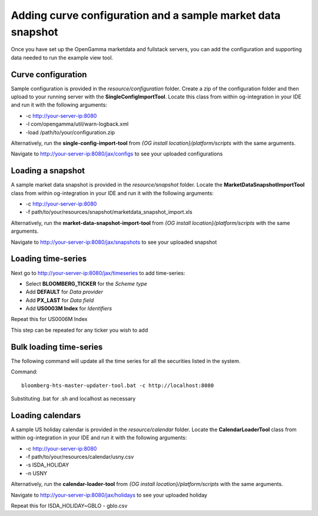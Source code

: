 ============================================================
Adding curve configuration and a sample market data snapshot
============================================================

Once you have set up the OpenGamma marketdata and fullstack servers, you can add the configuration and supporting data needed to run the example view tool.

Curve configuration
===================

Sample configuration is provided in the *resource/configuration* folder. Create a zip of the configuration folder and then upload to your running server with the **SingleConfigImportTool**. Locate this class from within og-integration in your IDE and run it with the following arguments:

+ -c http://your-server-ip:8080
+ -l com/opengamma/util/warn-logback.xml 
+ -load /path/to/your/configuration.zip

Alternatively, run the **single-config-import-tool** from *{OG install location}/platform/scripts* with the same arguments. 

Navigate to http://your-server-ip:8080/jax/configs to see your uploaded configurations

Loading a snapshot 
==================

A sample market data snapshot is provided in the *resource/snapshot* folder. Locate the **MarketDataSnapshotImportTool** class from within og-integration in your IDE and run it with the following arguments:

+ -c http://your-server-ip:8080
+ -f path/to/your/resources/snapshot/marketdata_snapshot_import.xls

Alternatively, run the **market-data-snapshot-import-tool** from *{OG install location}/platform/scripts* with the same arguments.

Navigate to http://your-server-ip:8080/jax/snapshots to see your uploaded snapshot

Loading time-series
===================

Next go to http://your-server-ip:8080/jax/timeseries to add time-series:

+ Select **BLOOMBERG_TICKER** for the *Scheme type*
+ Add **DEFAULT** for *Data provider*
+ Add **PX_LAST** for *Data field*
+ Add **US0003M Index** for *Identifiers*

Repeat this for US0006M Index

This step can be repeated for any ticker you wish to add

Bulk loading time-series
========================

The following command will update all the time series for all the securities listed in the system.

Command::

  bloomberg-hts-master-updater-tool.bat -c http://localhost:8080

Substituting .bat for .sh and localhost as necessary


Loading calendars
=================

A sample US holiday calendar is provided in the *resource/calendar* folder. Locate the **CalendarLoaderTool** class from within og-integration in your IDE and run it with the following arguments:

+ -c http://your-server-ip:8080
+ -f path/to/your/resources/calendar/usny.csv
+ -s ISDA_HOLIDAY
+ -n USNY

Alternatively, run the **calendar-loader-tool** from *{OG install location}/platform/scripts* with the same arguments.

Navigate to http://your-server-ip:8080/jax/holidays to see your uploaded holiday

Repeat this for ISDA_HOLIDAY~GBLO - gblo.csv

